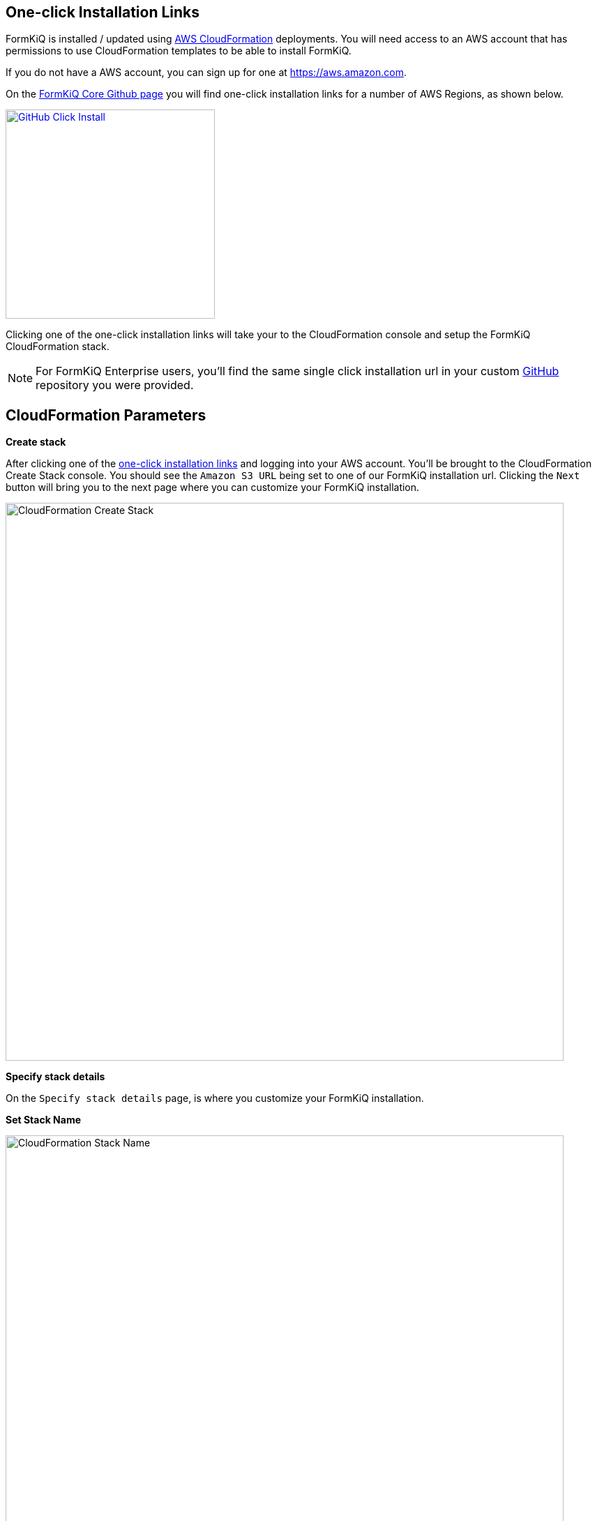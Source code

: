 == One-click Installation Links

FormKiQ is installed / updated using https://docs.aws.amazon.com/cloudformation[AWS CloudFormation] deployments. You will need access to an AWS account that has permissions to use CloudFormation templates to be able to install FormKiQ.

If you do not have a AWS account, you can sign up for one at https://aws.amazon.com.

On the https://github.com/formkiq/formkiq-core#installation[FormKiQ Core Github page] you will find one-click installation links for a number of AWS Regions, as shown below.

image::github-click-install.png[GitHub Click Install,300,300,link="https://github.com/formkiq/formkiq-core#installation"]

Clicking one of the one-click installation links will take your to the CloudFormation console and setup the FormKiQ CloudFormation stack.

NOTE: For FormKiQ Enterprise users, you'll find the same single click installation url in your custom https://github.com[GitHub] repository you were provided.

== CloudFormation Parameters

*Create stack*

After clicking one of the https://github.com/formkiq/formkiq-core#installation[one-click installation links] and logging into your AWS account. You'll be brought to the CloudFormation Create Stack console. You should see the `Amazon S3 URL` being set to one of our FormKiQ installation url. Clicking the `Next` button will bring you to the next page where you can customize your FormKiQ installation.

image::cf-createstack.png[CloudFormation Create Stack,800,800]

*Specify stack details*

On the `Specify stack details` page, is where you customize your FormKiQ installation.

*Set Stack Name*

image::cf-create-stack-name.png[CloudFormation Stack Name,800,800]

The first thing you will need to set, is the CloudFormation Stack Name. The Stack name can include letters (A-Z and a-z), numbers (0-9), and dashes (-). We recommended to use the naming formation, `formkiq-core-<app_environment>`, ie: formkiq-core-prod, formkiq-core-dev, etc. The <app_environment> allows you to differentiate between multiple installations of formkiq. This will give context to each formkiq installation and prevent accidentally deleting the wrong FormKiQ installation stack.

*Set Parameters*

image::cf-create-parameter-adminemail.png[Set Admin Email,1200,800]

Set the admin email address. After FormKiQ installation has completed, this email address will be automatically setup as administrator and be sent an email to set the password to the account.

image::cf-create-parameter-appenvironment.png[Set App Environment,1200,800]

AppEnvironment is a unique identifier for FormKiQ installations. The identifier should provider context to what kind of information is contained in the installation, IE: prod, staging, dev.

image::cf-create-parameter-capacityprovider.png[Set Capacity Provider,1200,800]

FormKiQ uses AWS Fargate service to run certain services. AWS Fargate supports using either FARGATE or FARGATE_SPOT capacity provider. While FARGATE_SPOT is much cheaper, it should only be used for development environments and FARGATE should be used for production environments.

image::cf-create-parameter-enablepublic.png[Set Enable Public Urls,1200,800]

Whether to enable "/public" endpoints, defaults to false.

image::cf-create-parameter-passwords.png[Set Password Policy,1200,800]

FormKiQ uses https://aws.amazon.com/cognito[Amazon Cognito] as the identity store for all users. Cognito support number of different password policies that you can configure.

image::cf-create-parameter-typesense.png[Configure TypesenseApiKey,1200,800]

Optional: API Key to access the https://typesense.org[Typesense] server. Can be any random string of characters. Typesense also requires the `VpcStackName` to be set.

image::cf-create-parameter-vpc-stackname.png[Configure VPC,1200,800]

Optional: The name of the FormKiQ VPC CloudFormation stack. See *VPC CloudFormation*

*Submit Create Stack*

Keep selecting `Next` until you get to the last `Submit Create Stack` page.

image::cf-create-stack-submit.png[Submit Create Stack,1200,800]

== VPC CloudFormation

Certain FormKiQ features require a VPC to be configured and then the FormKiQ stack needs to be updated to use VPC.

On the https://github.com/formkiq/formkiq-core#installation[FormKiQ Core Github page] you can find one-click VPC installation links.

image::github-vpc-install.png[Github VPC Install,600,600]

NOTE: When selecting a VPC region, it needs to be in the same region as your FormKiQ installation.

*Create stack*

After clicking one of the one-click installation links and logging into your AWS account. You'll be brought to the CloudFormation Create Stack console. The `Amazon S3 URL` is populated with the FormKiQ installation url.

image::cf-createstack-vpc.png[CloudFormation Create Stack,800,800]

After clicking `Next`.

*Set Stack Name*

When creating the VPC, you need to specify a IPv4 network range for the VPC, in CIDR notation. For example, 10.1.0.0/16.

The VPC is also configured with 3 public and 3 private subnets.

image::cf-create-parameters-cidr.png[CloudFormation CIDR,1000,800]

NOTE: For FormKiQ Enterprise users, make sure you set `EnableEnterpriseFeatures` to `true`.

*Update FormKiQ Stack*

After creating the VPC stack, the FormKiQ CloudFormation stack needs to be updated.

image::cf-updatestack.png[CloudFormation Update Stack,800,800]

Clicking on the FormKiQ CloudFormation stack and the `Update` button.

Updating the stack you will `Use current template`.

image::cf-create-parameter-vpc-stackname.png[Set VPC Stack Name,800,800]

For the `VpcStackName` parameter, set the value to the same name of the VPC stack you created above.

== Welcome to FormKiQ

Once the FormKiQ CloudFormation installation has completed. You will receive an email that will provide a link to confirm your email address and set a password for your administrator account.

image::welcome-to-formkiq.png[Welcome to FormKiQ,600,600]

Clicking the `Verify Email` link will allow you to set your administrator password.

image::fk-console-setpassword.png[Set Admin Password,600,600]

Once your password is set you can now login to the FormKiQ Console.

image::fk-console-login.png[FormKiQ Console Login,600,600]

Once in the FormKiQ Console, you can start working with FormKiQ.

image::fk-console-home.png[FormKiQ Console Home,1000,600]


// video::jVIK2ZJZsKE[youtube,title=Install FormKiQ Core into any AWS Account,width=640,height=480]
